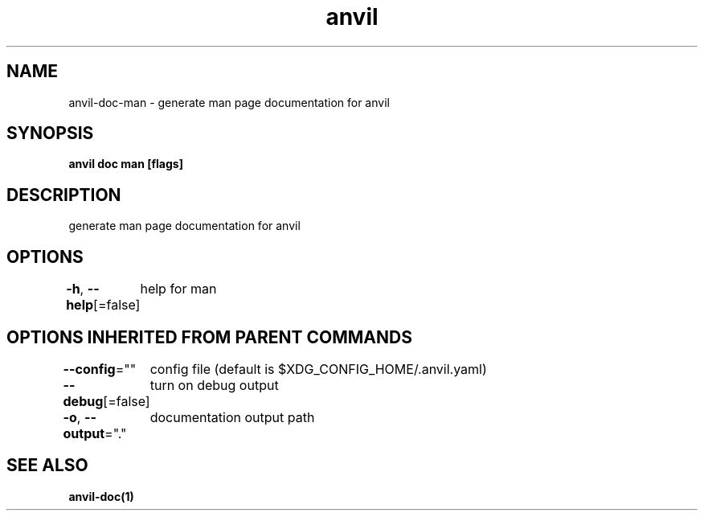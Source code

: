 .nh
.TH "anvil" "1" "Oct 2021" "" ""

.SH NAME
.PP
anvil\-doc\-man \- generate man page documentation for anvil


.SH SYNOPSIS
.PP
\fBanvil doc man [flags]\fP


.SH DESCRIPTION
.PP
generate man page documentation for anvil


.SH OPTIONS
.PP
\fB\-h\fP, \fB\-\-help\fP[=false]
	help for man


.SH OPTIONS INHERITED FROM PARENT COMMANDS
.PP
\fB\-\-config\fP=""
	config file (default is $XDG\_CONFIG\_HOME/.anvil.yaml)

.PP
\fB\-\-debug\fP[=false]
	turn on debug output

.PP
\fB\-o\fP, \fB\-\-output\fP="."
	documentation output path


.SH SEE ALSO
.PP
\fBanvil\-doc(1)\fP
